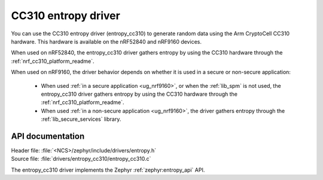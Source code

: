 .. _lib_entropy_cc310:

CC310 entropy driver
####################

You can use the CC310 entropy driver (entropy_cc310) to generate random data using the Arm CryptoCell CC310 hardware.
This hardware is available on the nRF52840 and nRF9160 devices.

When used on nRF52840, the entropy_cc310 driver gathers entropy by using the CC310 hardware through the :ref:`nrf_cc310_platform_readme`.

When used on nRF9160, the driver behavior depends on whether it is used in a secure or non-secure application:

  * When used :ref:`in a secure application <ug_nrf9160>`, or when the :ref:`lib_spm` is not used, the entropy_cc310 driver gathers entropy by using the CC310 hardware through the :ref:`nrf_cc310_platform_readme`.

  * When used :ref:`in a non-secure application <ug_nrf9160>`, the driver gathers entropy through the :ref:`lib_secure_services` library.

API documentation
*****************

| Header file: :file:`<NCS>/zephyr/include/drivers/entropy.h`
| Source file: :file:`drivers/entropy_cc310/entropy_cc310.c`

The entropy_cc310 driver implements the Zephyr :ref:`zephyr:entropy_api` API.
